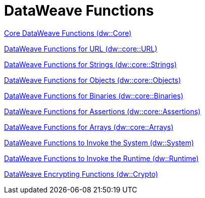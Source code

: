 = DataWeave Functions
:toc: left
:toc-title: Index
:toclevels: 3
:icons: font
:numbered:

:leveloffset: 1


link:dw-functions-core[Core DataWeave Functions (dw::Core)]

link:dw-functions-core-url[DataWeave Functions for URL (dw::core::URL)]

link:dw-functions-core-strings[DataWeave Functions for Strings (dw::core::Strings)]

link:dw-functions-core-objects[DataWeave Functions for Objects (dw::core::Objects)]

link:dw-functions-core-binaries[DataWeave Functions for Binaries (dw::core::Binaries)]

link:dw-functions-core-Assertions[DataWeave Functions for Assertions (dw::core::Assertions)]

link:dw-functions-core-Arrays[DataWeave Functions for Arrays (dw::core::Arrays)]

link:dw-functions-system[DataWeave Functions to Invoke the System (dw::System)]

link:dw-functions-runtime[DataWeave Functions to Invoke the Runtime (dw::Runtime)]

link:dw-functions-crypto[DataWeave Encrypting Functions (dw::Crypto)]

:leveloffset: 0
